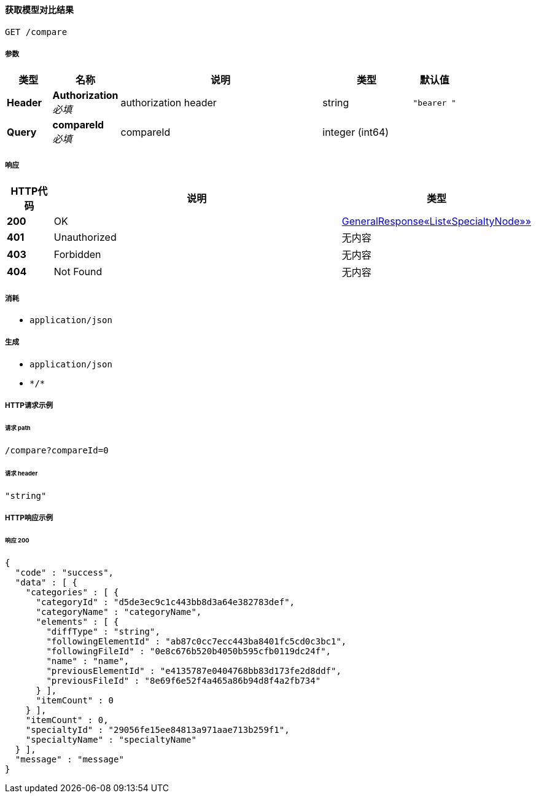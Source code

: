 
[[_getmodelcompareresultusingget]]
==== 获取模型对比结果
....
GET /compare
....


===== 参数

[options="header", cols=".^2a,.^3a,.^9a,.^4a,.^2a"]
|===
|类型|名称|说明|类型|默认值
|**Header**|**Authorization** +
__必填__|authorization header|string|`"bearer "`
|**Query**|**compareId** +
__必填__|compareId|integer (int64)|
|===


===== 响应

[options="header", cols=".^2a,.^14a,.^4a"]
|===
|HTTP代码|说明|类型
|**200**|OK|<<_f6651a363e5354d6b3e165093b31854a,GeneralResponse«List«SpecialtyNode»»>>
|**401**|Unauthorized|无内容
|**403**|Forbidden|无内容
|**404**|Not Found|无内容
|===


===== 消耗

* `application/json`


===== 生成

* `application/json`
* `\*/*`


===== HTTP请求示例

====== 请求 path
----
/compare?compareId=0
----


====== 请求 header
[source,json]
----
"string"
----


===== HTTP响应示例

====== 响应 200
[source,json]
----
{
  "code" : "success",
  "data" : [ {
    "categories" : [ {
      "categoryId" : "d5de3ec9c1c443bb8d3a64e382783def",
      "categoryName" : "categoryName",
      "elements" : [ {
        "diffType" : "string",
        "followingElementId" : "ab87c0cc7ecc443ba8401fc5cd0c3bc1",
        "followingFileId" : "0e8c676b520b4050b595cfb0119dc24f",
        "name" : "name",
        "previousElementId" : "e4135787e0404768bb83d173fe2d8ddf",
        "previousFileId" : "8e69f6e52f4a465a86b94d8f4a2fb734"
      } ],
      "itemCount" : 0
    } ],
    "itemCount" : 0,
    "specialtyId" : "29056fe15ee84813a971aae713b259f1",
    "specialtyName" : "specialtyName"
  } ],
  "message" : "message"
}
----



